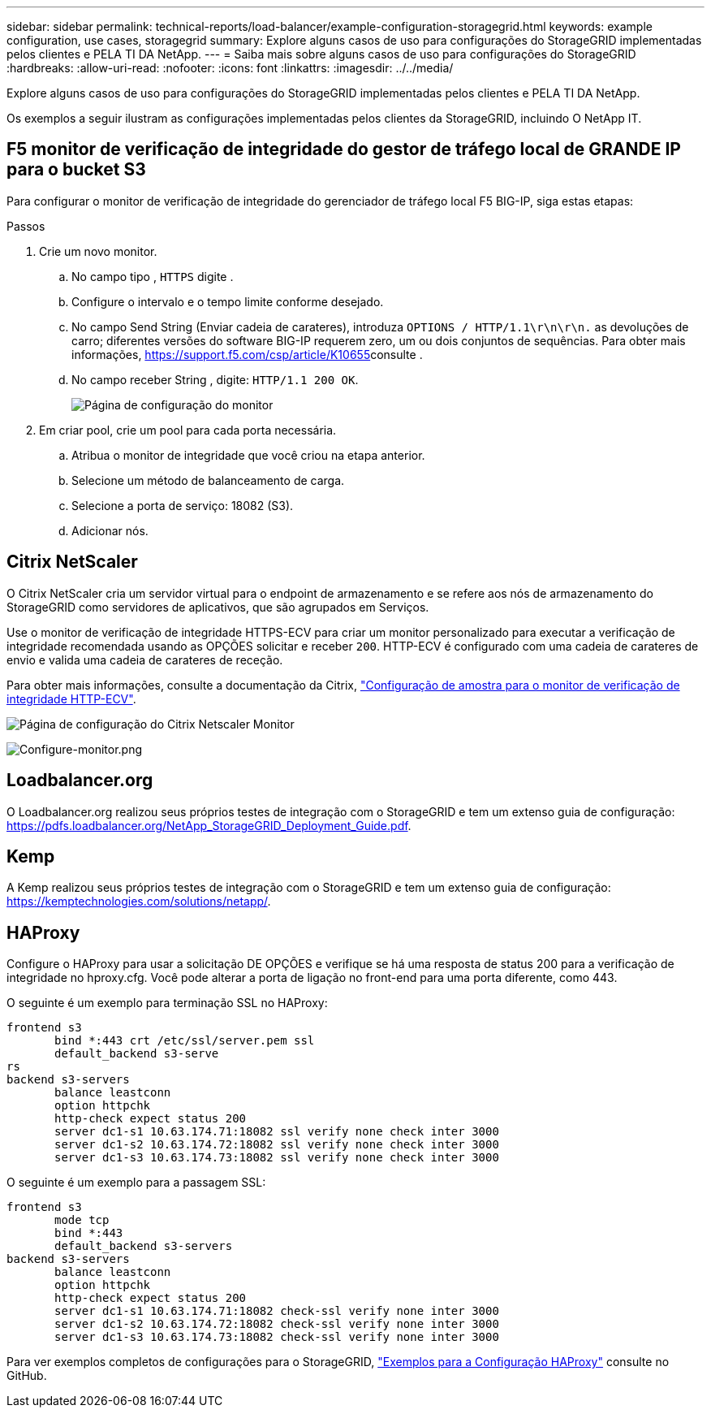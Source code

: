 ---
sidebar: sidebar 
permalink: technical-reports/load-balancer/example-configuration-storagegrid.html 
keywords: example configuration, use cases, storagegrid 
summary: Explore alguns casos de uso para configurações do StorageGRID implementadas pelos clientes e PELA TI DA NetApp. 
---
= Saiba mais sobre alguns casos de uso para configurações do StorageGRID
:hardbreaks:
:allow-uri-read: 
:nofooter: 
:icons: font
:linkattrs: 
:imagesdir: ../../media/


[role="lead"]
Explore alguns casos de uso para configurações do StorageGRID implementadas pelos clientes e PELA TI DA NetApp.

Os exemplos a seguir ilustram as configurações implementadas pelos clientes da StorageGRID, incluindo O NetApp IT.



== F5 monitor de verificação de integridade do gestor de tráfego local de GRANDE IP para o bucket S3

Para configurar o monitor de verificação de integridade do gerenciador de tráfego local F5 BIG-IP, siga estas etapas:

.Passos
. Crie um novo monitor.
+
.. No campo tipo , `HTTPS` digite .
.. Configure o intervalo e o tempo limite conforme desejado.
.. No campo Send String (Enviar cadeia de carateres), introduza `OPTIONS / HTTP/1.1\r\n\r\n.` as devoluções de carro; diferentes versões do software BIG-IP requerem zero, um ou dois conjuntos de sequências. Para obter mais informações, https://support.f5.com/csp/article/K10655[]consulte .
.. No campo receber String , digite: `HTTP/1.1 200 OK`.
+
image:load-balancer/load-balancer-monitor-configuration-page.png["Página de configuração do monitor"]



. Em criar pool, crie um pool para cada porta necessária.
+
.. Atribua o monitor de integridade que você criou na etapa anterior.
.. Selecione um método de balanceamento de carga.
.. Selecione a porta de serviço: 18082 (S3).
.. Adicionar nós.






== Citrix NetScaler

O Citrix NetScaler cria um servidor virtual para o endpoint de armazenamento e se refere aos nós de armazenamento do StorageGRID como servidores de aplicativos, que são agrupados em Serviços.

Use o monitor de verificação de integridade HTTPS-ECV para criar um monitor personalizado para executar a verificação de integridade recomendada usando as OPÇÕES solicitar e receber `200`. HTTP-ECV é configurado com uma cadeia de carateres de envio e valida uma cadeia de carateres de receção.

Para obter mais informações, consulte a documentação da Citrix, https://docs.citrix.com/en-us/citrix-adc/current-release/load-balancing/load-balancing-builtin-monitors/monitor-ssl-services.html#sample-configuration-for-https-ecv-health-check-monitor["Configuração de amostra para o monitor de verificação de integridade HTTP-ECV"^].

image:load-balancer/load-balancer-citrix-netscaler-configuration-page.png["Página de configuração do Citrix Netscaler Monitor"]

image:load-balancer/load-balancer-configure-monitor.png["Configure-monitor.png"]



== Loadbalancer.org

O Loadbalancer.org realizou seus próprios testes de integração com o StorageGRID e tem um extenso guia de configuração: https://pdfs.loadbalancer.org/NetApp_StorageGRID_Deployment_Guide.pdf[].



== Kemp

A Kemp realizou seus próprios testes de integração com o StorageGRID e tem um extenso guia de configuração: https://kemptechnologies.com/solutions/netapp/[].



== HAProxy

Configure o HAProxy para usar a solicitação DE OPÇÕES e verifique se há uma resposta de status 200 para a verificação de integridade no hproxy.cfg. Você pode alterar a porta de ligação no front-end para uma porta diferente, como 443.

O seguinte é um exemplo para terminação SSL no HAProxy:

[listing]
----
frontend s3
       bind *:443 crt /etc/ssl/server.pem ssl
       default_backend s3-serve
rs
backend s3-servers
       balance leastconn
       option httpchk
       http-check expect status 200
       server dc1-s1 10.63.174.71:18082 ssl verify none check inter 3000
       server dc1-s2 10.63.174.72:18082 ssl verify none check inter 3000
       server dc1-s3 10.63.174.73:18082 ssl verify none check inter 3000
----
O seguinte é um exemplo para a passagem SSL:

[listing]
----
frontend s3
       mode tcp
       bind *:443
       default_backend s3-servers
backend s3-servers
       balance leastconn
       option httpchk
       http-check expect status 200
       server dc1-s1 10.63.174.71:18082 check-ssl verify none inter 3000
       server dc1-s2 10.63.174.72:18082 check-ssl verify none inter 3000
       server dc1-s3 10.63.174.73:18082 check-ssl verify none inter 3000
----
Para ver exemplos completos de configurações para o StorageGRID, https://github.com/NetApp-StorageGRID/HAProxy-Configuration["Exemplos para a Configuração HAProxy"^] consulte no GitHub.
